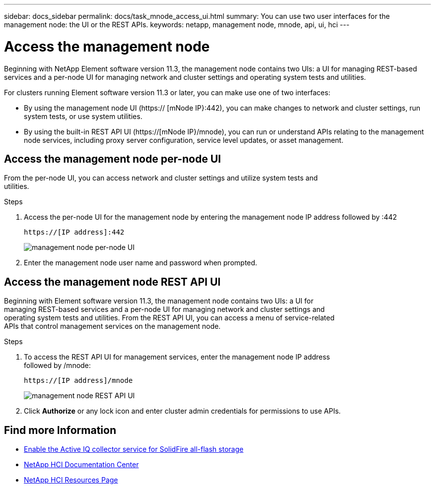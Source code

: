 ---
sidebar: docs_sidebar
permalink: docs/task_mnode_access_ui.html
summary: You can use two user interfaces for the management node: the UI or the REST APIs.
keywords: netapp, management node, mnode, api, ui, hci
---

= Access the management node

:hardbreaks:
:nofooter:
:icons: font
:linkattrs:
:imagesdir: ../media/

[.lead]
Beginning with NetApp Element software version 11.3, the management node contains two UIs: a UI for managing REST-based services and a per-node UI for managing network and cluster settings and operating system tests and utilities.

For clusters running Element software version 11.3 or later, you can make use one of two interfaces:

* By using the management node UI (https:// [mNode IP}:442), you can make changes to network and cluster settings, run system tests, or use system utilities.
* By using the built-in REST API UI (https://[mNode IP}/mnode), you can run or understand APIs relating to the management node services, including proxy server configuration, service level updates, or asset management.


== Access the management node per-node UI

From the per-node UI, you can access network and cluster settings and utilize system tests and
utilities.

.Steps

. Access the per-node UI for the management node by entering the management node IP address followed by :442
+
----
https://[IP address]:442
----
+
image::mnode_per_node_442_ui.png[management node per-node UI]

. Enter the management node user name and password when prompted.

== Access the management node REST API UI

Beginning with Element software version 11.3, the management node contains two UIs: a UI for
managing REST-based services and a per-node UI for managing network and cluster settings and
operating system tests and utilities. From the REST API UI, you can access a menu of service-related
APIs that control management services on the management node.

.Steps

. To access the REST API UI for management services, enter the management node IP address
followed by /mnode:
+
----
https://[IP address]/mnode
----
+
image::mnode_swagger_ui.png[management node REST API UI]

. Click *Authorize* or any lock icon and enter cluster admin credentials for permissions to use APIs.

[discrete]
== Find more Information
* link:task_hci_mnode_enable_activeIQ.html[Enable the Active IQ collector service for SolidFire all-flash storage]
* https://docs.netapp.com/hci/index.jsp[NetApp HCI Documentation Center^]
* https://docs.netapp.com/us-en/documentation/hci.aspx[NetApp HCI Resources Page^]
